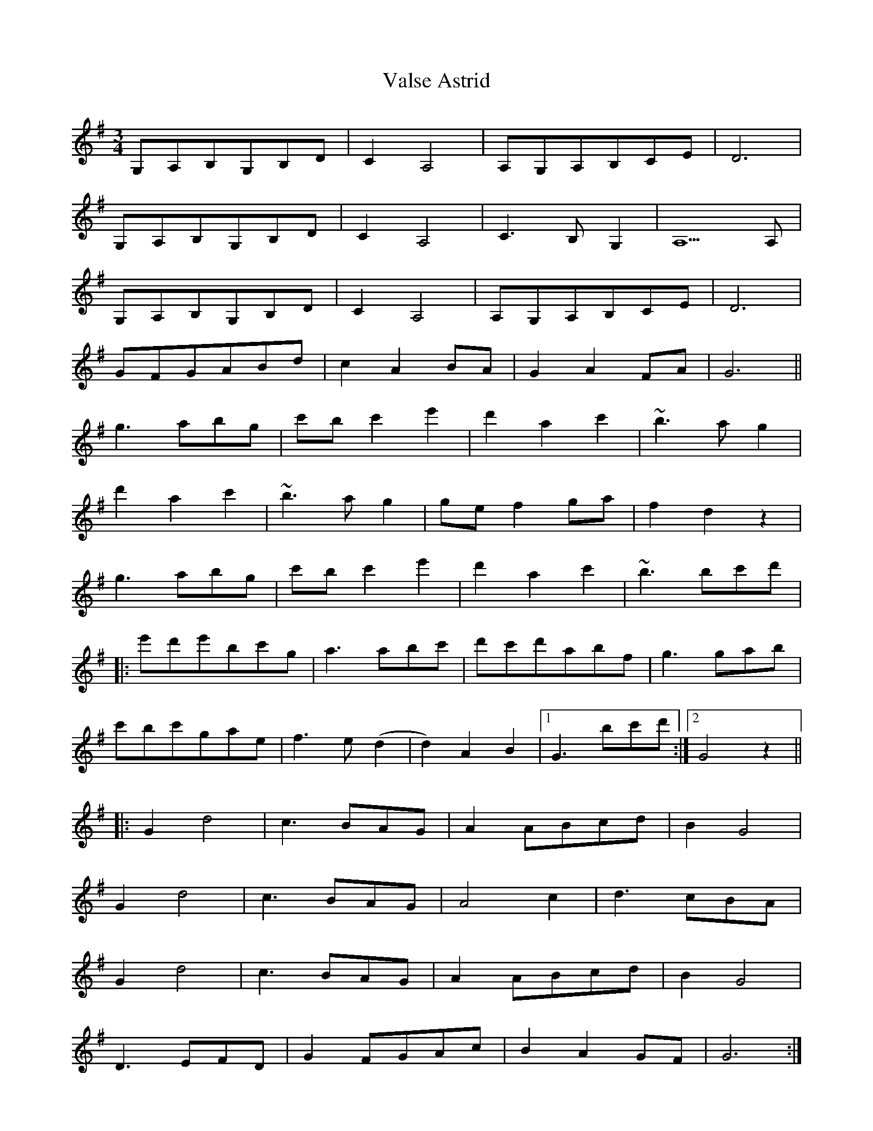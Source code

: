 X: 41732
T: Valse Astrid
R: waltz
M: 3/4
K: Gmajor
G,A,B,G,B,D|C2A,4|A,G,A,B,CE|D6|
G,A,B,G,B,D|C2A,4|C3B,G,2|A,5A,|
G,A,B,G,B,D|C2A,4|A,G,A,B,CE|D6|
GFGABd|c2A2BA|G2A2FA|G6||
g3abg|c'bc'2e'2|d'2a2c'2|~b3ag2|
d'2a2c'2|~b3ag2|gef2ga|f2d2z2|
g3abg|c'bc'2e'2|d'2a2c'2|~b3bc'd'|
|:e'd'e'bc'g|a3abc'|d'c'd'abf|g3gab|
c'bc'gae|f3e(d2|d2)A2B2|1 G3bc'd':|2 G4z2||
|:G2d4|c3BAG|A2ABcd|B2G4|
G2d4|c3BAG|A4c2|d3cBA|
G2d4|c3BAG|A2ABcd|B2G4|
D3EFD|G2FGAc|B2A2GF|G6:|

